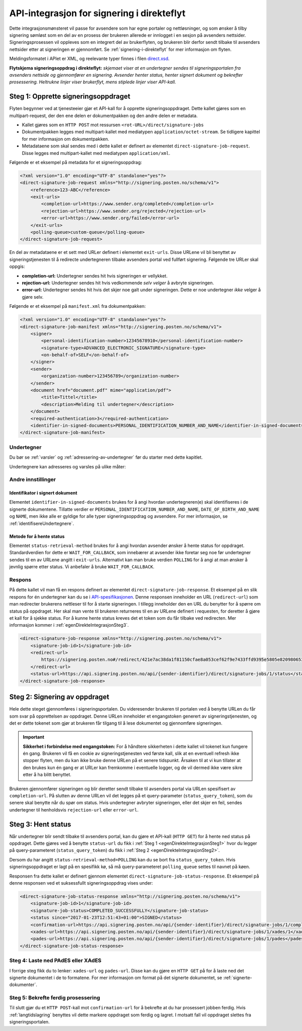 API-integrasjon for signering i direkteflyt
*********************************************

Dette integrasjonsmønsteret vil passe for avsendere som har egne portaler og nettløsninger, og som ønsker å tilby signering sømløst som en del av en prosess der brukeren allerede er innlogget i en sesjon på avsenders nettsider. Signeringsprosessen vil oppleves som en integrert del av brukerflyten, og brukeren blir derfor sendt tilbake til avsenders nettsider etter at signeringen er gjennomført. Se :ref:`signering-i-direkteflyt` for mer informasjon om flyten.

Meldingsformatet i APIet er XML, og reelevante typer finnes i filen `direct.xsd <https://github.com/digipost/signature-api-specification/blob/master/schema/xsd/direct.xsd>`_.

|direkteflytskjema|
**Flytskjema signeringsoppdrag i direkteflyt:** *skjemaet viser at en undertegner sendes til signeringsportalen fra avsenders nettside og gjennomfører en signering. Avsender henter status, henter signert dokument og bekrefter prosessering. Heltrukne linjer viser brukerflyt, mens stiplede linjer viser API-kall.*

.. _egenDirekteIntegrasjonSteg1:

Steg 1: Opprette signeringsoppdraget
=====================================

Flyten begynner ved at tjenesteeier gjør et API-kall for å opprette signeringsoppdraget. Dette kallet gjøres som en multipart-request, der den ene delen er dokumentpakken og den andre delen er metadata.

-  Kallet gjøres som en ``HTTP POST`` mot ressursen ``<rot-URL>/direct/signature-jobs``
-  Dokumentpakken legges med multipart-kallet med mediatypen ``application/octet-stream``. Se tidligere kapittel for mer informasjon om dokumentpakken.
-  Metadataene som skal sendes med i dette kallet er definert av elementet ``direct-signature-job-request``. Disse legges med multipart-kallet med mediatypen ``application/xml``.


Følgende er et eksempel på metadata for et signeringsoppdrag:

.. code-block:: xml

   <?xml version="1.0" encoding="UTF-8" standalone="yes"?>
   <direct-signature-job-request xmlns="http://signering.posten.no/schema/v1">
       <reference>123-ABC</reference>
       <exit-urls>
           <completion-url>https://www.sender.org/completed</completion-url>
           <rejection-url>https://www.sender.org/rejected</rejection-url>
           <error-url>https://www.sender.org/failed</error-url>
       </exit-urls>
       <polling-queue>custom-queue</polling-queue>
   </direct-signature-job-request>

En del av metadataene er et sett med URLer definert i elementet ``exit-urls``. Disse URLene vil bli benyttet av signeringstjenesten til å redirecte undertegneren tilbake avsenders portal ved fullført signering. Følgende tre URLer skal oppgis:

-  **completion-url:** Undertegner sendes hit hvis signeringen er vellykket.
-  **rejection-url:** Undertegner sendes hit hvis vedkommende *selv velger* å avbryte signeringen.
-  **error-url:** Undertegner sendes hit hvis det skjer noe galt under signeringen. Dette er noe undertegner *ikke* velger å gjøre selv.

Følgende er et eksempel på ``manifest.xml`` fra dokumentpakken:

.. code-block:: xml

   <?xml version="1.0" encoding="UTF-8" standalone="yes"?>
   <direct-signature-job-manifest xmlns="http://signering.posten.no/schema/v1">
       <signer>
           <personal-identification-number>12345678910</personal-identification-number>
           <signature-type>ADVANCED_ELECTRONIC_SIGNATURE</signature-type>
           <on-behalf-of>SELF</on-behalf-of>
       </signer>
       <sender>
           <organization-number>123456789</organization-number>
       </sender>
       <document href="document.pdf" mime="application/pdf">
           <title>Tittel</title>
           <description>Melding til undertegner</description>
       </document>
       <required-authentication>3</required-authentication>
       <identifier-in-signed-documents>PERSONAL_IDENTIFICATION_NUMBER_AND_NAME</identifier-in-signed-documents>
   </direct-signature-job-manifest>

Undertegner
------------
Du bør se :ref:`varsler` og :ref:`adressering-av-undertegner` før du starter med dette kapitlet.

Undertegnere kan adresseres og varsles på ulike måter:

..  tabs::

    ..  tab:: Fødselsnummer

        ..  code-block:: xml

            <signer>
               <personal-identification-number>12345678910</personal-identification-number>
               <on-behalf-of>SELF</on-behalf-of>
            </signer>

        For et utfyllende eksempel, se gjerne `eksempelmanifest for signeringstype og autentisering i API-spesifikasjonen <https://github.com/digipost/signature-api-specification/blob/master/schema/examples/direct/manifest-specify-signtype-and-auth.xml>`_.

    ..  tab:: Selvvalgt identifikator

        Det er mulig å bruke en selvvalgt identifikator for å gjøre koblingen mellom en person i avsenders system og et signeringsoppdrag. En slik identifikator kan være hva som helst som gir mening for avsender, for eksempel kundenummer.

        ..  code-block:: xml

            <signer>
                <signer-identifier>kundenummer-134AB47</signer-identifier>
                <on-behalf-of>SELF</on-behalf-of>
            </signer>

        For et utfyllende eksempel, se gjerne `eksempelmanifest for selvvalgt identifikator i API-spesifikasjonen <https://github.com/digipost/signature-api-specification/blob/master/schema/examples/direct/manifest-signer-without-pin.xml>`_.

    ..  tab:: På vegne av

        En avsender kan velge om undertegner signerer på vegne av seg selv eller i kraft av en rolle. Dette gjøres ved å sette attributtet ``on-behalf-of`` til enten ``SELF`` eller ``OTHER``.

         Dersom man signerer på vegne av noen andre, vil det i praksis bety at signert dokument ikke sendes videre til undertegners postkasse.

        ..  code-block:: xml

            <signer>
               <personal-identification-number>12345678910</personal-identification-number>
               <on-behalf-of>OTHER</on-behalf-of>
            </signer>

Andre innstillinger
------------------

Identifikator i signert dokument
^^^^^^^^^^^^^^^^^^^^^^^^^^^^^^^^^^

Elementet ``identifier-in-signed-documents`` brukes for å angi hvordan undertegneren(e) skal identifiseres i de signerte dokumentene. Tillatte verdier er ``PERSONAL_IDENTIFICATION_NUMBER_AND_NAME``, ``DATE_OF_BIRTH_AND_NAME`` og ``NAME``, men ikke alle er gyldige for alle typer signeringsoppdrag og avsendere. For mer informasjon, se :ref:`identifisereUndertegnere`.

Metode for å hente status
^^^^^^^^^^^^^^^^^^^^^^^^^^^

Elementet ``status-retrieval-method`` brukes for å angi hvordan avsender ønsker å hente status for oppdraget. Standardverdien for dette er ``WAIT_FOR_CALLBACK``, som innebærer at avsender ikke foretar seg noe før undertegner sendes til en av URLene angitt i ``exit-urls``. Alternativt kan man bruke verdien ``POLLING`` for å angi at man ønsker å jevnlig spørre etter status. Vi anbefaler å bruke ``WAIT_FOR_CALLBACK``.



Respons
--------

På dette kallet vil man få en respons definert av elementet ``direct-signature-job-response``. Et eksempel på en slik respons for én undertegner kan du se i `API-spesifikasjonen <https://github.com/digipost/signature-api-specification/blob/master/schema/examples/direct/response.xml>`_. Denne responsen inneholder en URL (``redirect-url``) som man redirecter brukerens nettleser til for å starte signeringen. I tillegg inneholder den en URL du benytter for å spørre om status på oppdraget. Her skal man vente til brukeren returneres til en av URLene definert i requesten, for deretter å gjøre et kall for å sjekke status. For å kunne hente status kreves det et token som du får tilbake ved redirecten. Mer informasjon kommer i  :ref:`egenDirekteIntegrasjonSteg3`.

.. code-block:: xml

   <direct-signature-job-response xmlns="http://signering.posten.no/schema/v1">
       <signature-job-id>1</signature-job-id>
       <redirect-url>
           https://signering.posten.no#/redirect/421e7ac38da1f81150cfae8a053cef62f9e7433ffd9395e5805e820980653657
       </redirect-url>
       <status-url>https://api.signering.posten.no/api/{sender-identifier}/direct/signature-jobs/1/status</status-url>
   </direct-signature-job-response>

.. _egenDirekteIntegrasjonSteg2:

Steg 2: Signering av oppdraget
================================

Hele dette steget gjennomføres i signeringsportalen. Du videresender brukeren til portalen ved å benytte URLen du får som svar på opprettelsen av oppdraget. Denne URLen inneholder et engangstoken generert av signeringstjenesten, og det er dette tokenet som gjør at brukeren får tilgang til å lese dokumentet og gjennomføre signeringen.

..  IMPORTANT::
    **Sikkerhet i forbindelse med engangstoken:** For å håndtere sikkerheten i dette kallet vil tokenet kun fungere én gang. Brukeren vil få en cookie av signeringstjenesten ved første kall, slik at en eventuell refresh ikke stopper flyten, men du kan ikke bruke denne URLen på et senere tidspunkt. Årsaken til at vi kun tillater at den brukes kun én gang er at URLer kan fremkomme i eventuelle logger, og de vil dermed ikke være sikre etter å ha blitt benyttet.

Brukeren gjennomfører signeringen og blir deretter sendt tilbake til avsenders portal via URLen spesifisert av ``completion-url``. På slutten av denne URLen vil det legges på et query-parameter (``status_query_token``), som du senere skal benytte når du spør om status. Hvis undertegner avbryter signeringen, eller det skjer en feil, sendes undertegner til henholdsvis ``rejection-url`` eller ``error-url``.

.. _egenDirekteIntegrasjonSteg3:

Steg 3: Hent status
====================

Når undertegner blir sendt tilbake til avsenders portal, kan du gjøre et API-kall (``HTTP GET``) for å hente ned status på oppdraget. Dette gjøres ved å benytte ``status-url`` du fikk i :ref:`Steg 1 <egenDirekteIntegrasjonSteg1>` hvor du legger på query-parameteret (``status_query_token``) du fikk i :ref:`Steg 2 <egenDirekteIntegrasjonSteg2>`.

Dersom du har angitt ``status-retrieval-method=POLLING`` kan du se bort fra ``status_query_token``. Hvis signeringsoppdraget er lagt på en spesifikk kø, så må query-parameteret ``polling_queue`` settes til navnet på køen.


Responsen fra dette kallet er definert gjennom elementet ``direct-signature-job-status-response``. Et eksempel på denne responsen ved et suksessfullt signeringsoppdrag vises under:

.. code:: xml

   <direct-signature-job-status-response xmlns="http://signering.posten.no/schema/v1">
       <signature-job-id>1</signature-job-id>
       <signature-job-status>COMPLETED_SUCCESSFULLY</signature-job-status>
       <status since="2017-01-23T12:51:43+01:00">SIGNED</status>
       <confirmation-url>https://api.signering.posten.no/api/{sender-identifier}/direct/signature-jobs/1/complete</confirmation-url>
       <xades-url>https://api.signering.posten.no/api/{sender-identifier}/direct/signature-jobs/1/xades/1</xades-url>
       <pades-url>https://api.signering.posten.no/api/{sender-identifier}/direct/signature-jobs/1/pades</pades-url>
   </direct-signature-job-status-response>



Steg 4: Laste ned PAdES eller XAdES
-----------------------------------

I forrige steg fikk du to lenker: ``xades-url`` og ``pades-url``. Disse kan du gjøre en ``HTTP GET`` på for å laste ned det signerte dokumentet i de to formatene. For mer informasjon om format på det signerte dokumentet, se :ref:`signerte-dokumenter`.

Steg 5: Bekrefte ferdig prosessering
------------------------------------

Til slutt gjør du et ``HTTP POST``-kall mot ``confirmation-url`` for å bekrefte at du har prosessert jobben ferdig. Hvis :ref:`langtidslagring` benyttes vil dette markere oppdraget som ferdig og lagret. I motsatt fall vil oppdraget slettes fra signeringsportalen.

..  |direkteflytskjema| image:: https://raw.githubusercontent.com/digipost/signature-api-specification/master/integrasjon/flytskjemaer/synkron-maskin-til-maskin.png
    :alt: Flytskjema for direkteintegrasjon